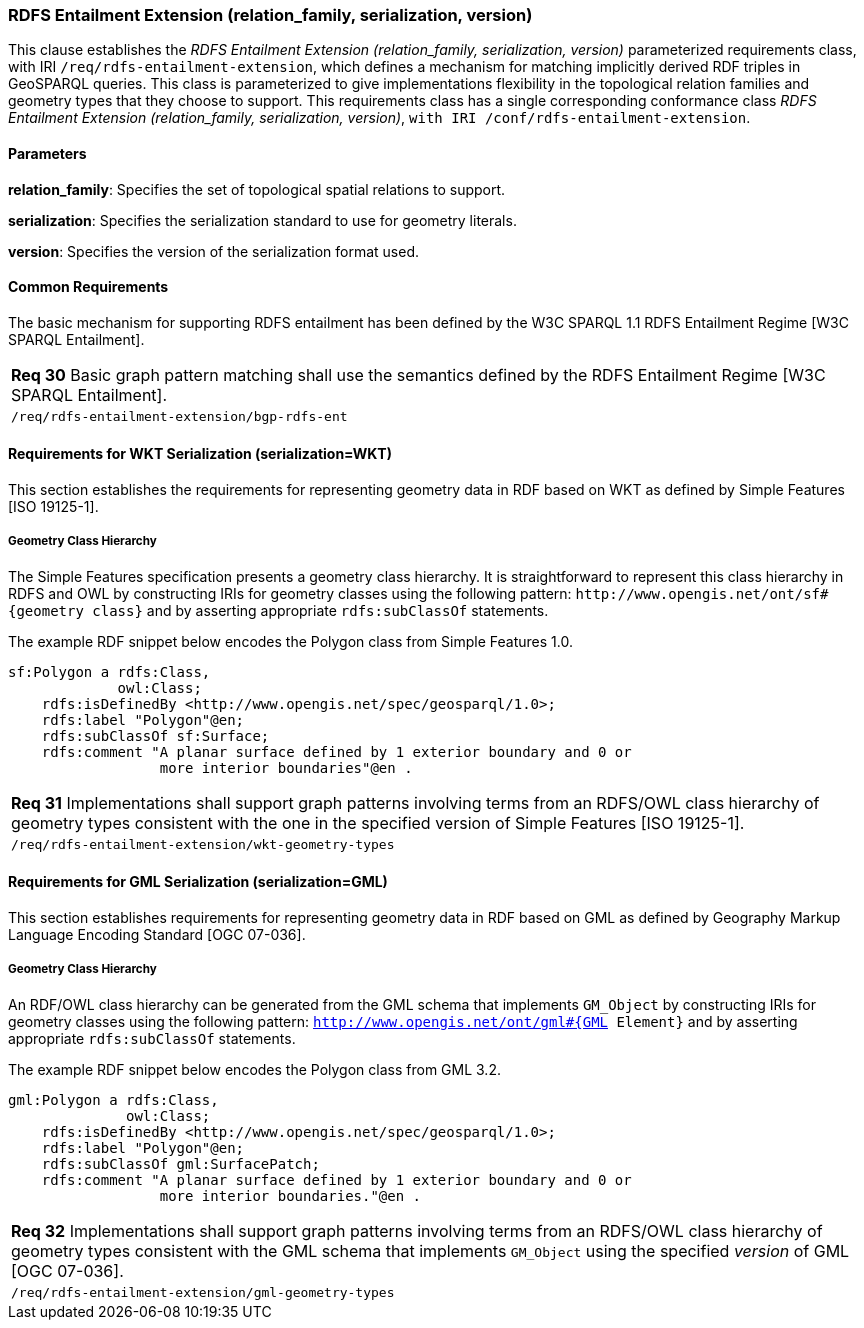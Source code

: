 === RDFS Entailment Extension (relation_family, serialization, version)

This clause establishes the _RDFS Entailment Extension (relation_family, serialization, version)_ parameterized requirements class, with IRI `/req/rdfs-entailment-extension`, which defines a mechanism for matching implicitly derived RDF triples in GeoSPARQL queries. This class is parameterized to give implementations flexibility in the topological relation families and geometry types that they choose to support. This requirements class has a single corresponding conformance class _RDFS Entailment Extension (relation_family, serialization, version)_, `with IRI /conf/rdfs-entailment-extension`.

==== Parameters

*relation_family*: Specifies the set of topological spatial relations to support.  

*serialization*: Specifies the serialization standard to use for geometry literals.  

*version*: Specifies the version of the serialization format used.  

==== Common Requirements

The basic mechanism for supporting RDFS entailment has been defined by the W3C SPARQL 1.1 RDFS Entailment Regime [W3C SPARQL Entailment].

|===
|*Req 30* Basic graph pattern matching shall use the semantics defined by the RDFS Entailment Regime [W3C SPARQL Entailment].
|`/req/rdfs-entailment-extension/bgp-rdfs-ent`
|===

==== Requirements for WKT Serialization (serialization=WKT)

This section establishes the requirements for representing geometry data in RDF based on WKT as defined by Simple Features [ISO 19125-1].

===== Geometry Class Hierarchy

The Simple Features specification presents a geometry class hierarchy. It is straightforward to represent this class hierarchy in RDFS and OWL by constructing IRIs for geometry classes using the following pattern: `+http://www.opengis.net/ont/sf#{geometry class}+` and by asserting appropriate `rdfs:subClassOf` statements.

The example RDF snippet below encodes the Polygon class from Simple Features 1.0.

```
sf:Polygon a rdfs:Class, 
             owl:Class;
    rdfs:isDefinedBy <http://www.opengis.net/spec/geosparql/1.0>;
    rdfs:label "Polygon"@en;
    rdfs:subClassOf sf:Surface;
    rdfs:comment "A planar surface defined by 1 exterior boundary and 0 or 
                  more interior boundaries"@en .
```

|===
|*Req 31* Implementations shall support graph patterns involving terms from an RDFS/OWL class hierarchy of geometry types consistent with the one in the specified version of Simple Features [ISO 19125-1].
|`/req/rdfs-entailment-extension/wkt-geometry-types`
|===

==== Requirements for GML Serialization (serialization=GML)

This section establishes requirements for representing geometry data in RDF based on GML as defined by Geography Markup Language Encoding Standard [OGC 07-036].

===== Geometry Class Hierarchy

An RDF/OWL class hierarchy can be generated from the GML schema that implements `GM_Object` by constructing IRIs for geometry classes using the following pattern: `http://www.opengis.net/ont/gml#{GML Element}` and by asserting appropriate `rdfs:subClassOf` statements.

The example RDF snippet below encodes the Polygon class from GML 3.2.

```
gml:Polygon a rdfs:Class, 
              owl:Class;
    rdfs:isDefinedBy <http://www.opengis.net/spec/geosparql/1.0>;
    rdfs:label "Polygon"@en;
    rdfs:subClassOf gml:SurfacePatch;
    rdfs:comment "A planar surface defined by 1 exterior boundary and 0 or
                  more interior boundaries."@en .
```

|===
|*Req 32* Implementations shall support graph patterns involving terms from an RDFS/OWL class hierarchy of geometry types consistent with the GML schema that implements `GM_Object` using the specified _version_ of GML [OGC 07-036].
|`/req/rdfs-entailment-extension/gml-geometry-types`
|===
